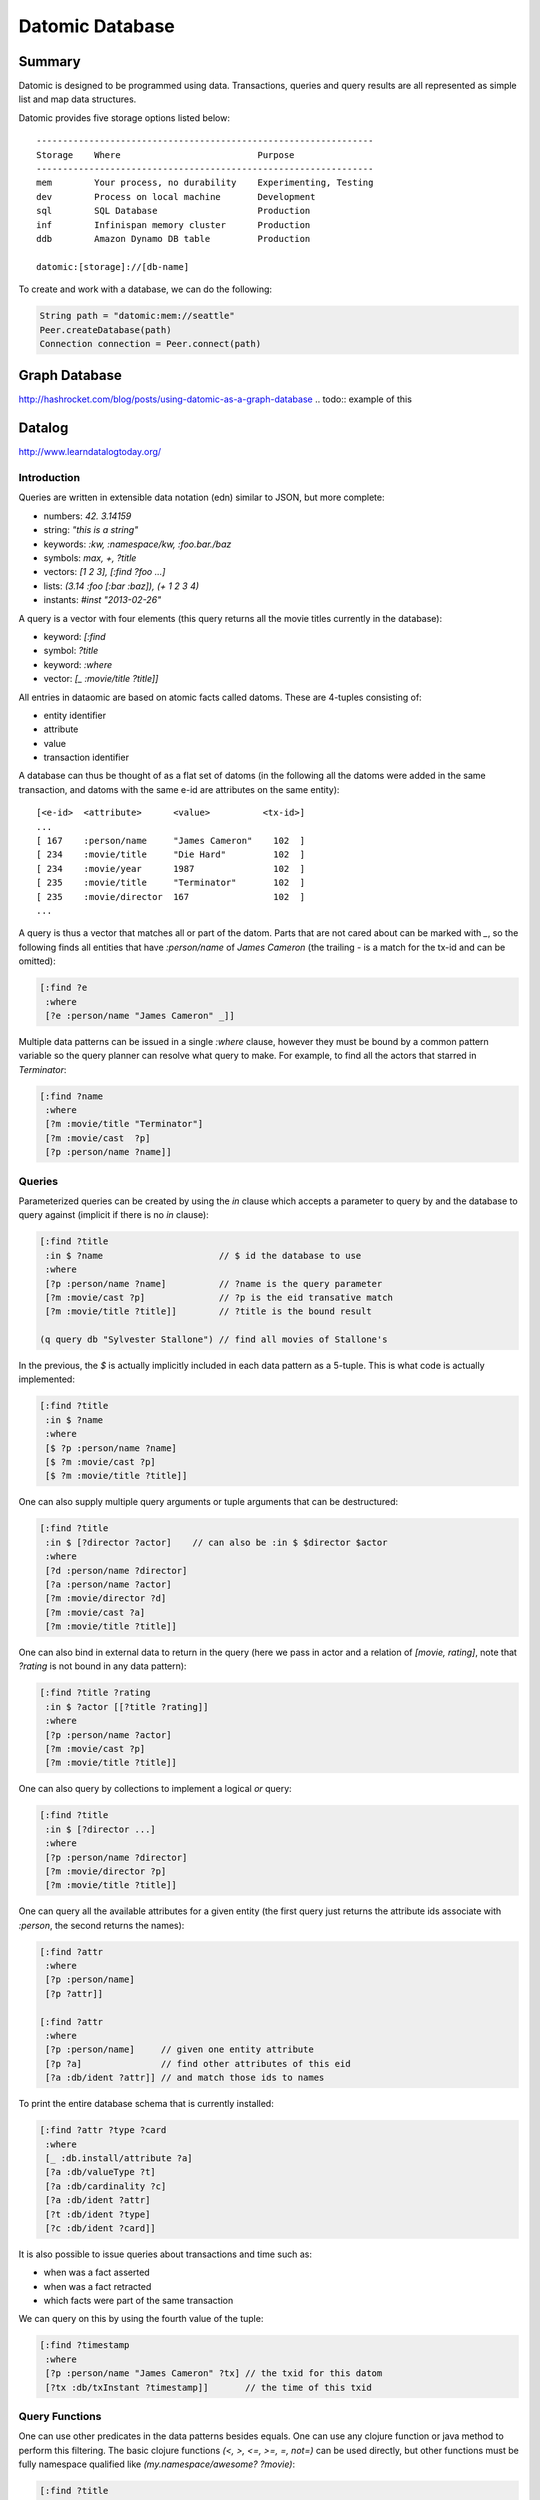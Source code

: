 ================================================================================
Datomic Database
================================================================================

--------------------------------------------------------------------------------
Summary
--------------------------------------------------------------------------------

Datomic is designed to be programmed using data. Transactions, queries and query
results are all represented as simple list and map data structures.

Datomic provides five storage options listed below::

    ----------------------------------------------------------------
    Storage    Where                          Purpose
    ----------------------------------------------------------------
    mem        Your process, no durability    Experimenting, Testing
    dev        Process on local machine       Development
    sql        SQL Database                   Production
    inf        Infinispan memory cluster      Production
    ddb        Amazon Dynamo DB table         Production

    datomic:[storage]://[db-name]

To create and work with a database, we can do the following:

.. code-block:: java

    String path = "datomic:mem://seattle"
    Peer.createDatabase(path)
    Connection connection = Peer.connect(path)

.. todo:: http://docs.datomic.com/tutorial.html

--------------------------------------------------------------------------------
Graph Database
--------------------------------------------------------------------------------

http://hashrocket.com/blog/posts/using-datomic-as-a-graph-database
.. todo::  example of this

--------------------------------------------------------------------------------
Datalog
--------------------------------------------------------------------------------

http://www.learndatalogtoday.org/

~~~~~~~~~~~~~~~~~~~~~~~~~~~~~~~~~~~~~~~~~~~~~~~~~~~~~~~~~~~~~~~~~~~~~~~~~~~~~~~~
Introduction
~~~~~~~~~~~~~~~~~~~~~~~~~~~~~~~~~~~~~~~~~~~~~~~~~~~~~~~~~~~~~~~~~~~~~~~~~~~~~~~~

Queries are written in extensible data notation (edn) similar to JSON, but more
complete:

* numbers:  `42. 3.14159`
* string:   `"this is a string"`
* keywords: `:kw, :namespace/kw, :foo.bar./baz`
* symbols:  `max, +, ?title`
* vectors:  `[1 2 3], [:find ?foo ...]`
* lists:    `(3.14 :foo [:bar :baz]), (+ 1 2 3 4)`
* instants: `#inst "2013-02-26"`

A query is a vector with four elements (this query returns all the movie
titles currently in the database):

* keyword: `[:find`
* symbol:   `?title`
* keyword:  `:where`
* vector:   `[_ :movie/title ?title]]`

All entries in dataomic are based on atomic facts called datoms. These
are 4-tuples consisting of:

* entity identifier
* attribute
* value
* transaction identifier

A database can thus be thought of as a flat set of datoms (in the following
all the datoms were added in the same transaction, and datoms with the same
e-id are attributes on the same entity)::

    [<e-id>  <attribute>      <value>          <tx-id>]
    ...
    [ 167    :person/name     "James Cameron"    102  ]
    [ 234    :movie/title     "Die Hard"         102  ]
    [ 234    :movie/year      1987               102  ]
    [ 235    :movie/title     "Terminator"       102  ]
    [ 235    :movie/director  167                102  ]
    ...

A query is thus a vector that matches all or part of the datom. Parts that
are not cared about can be marked with `_`, so the following finds all
entities that have `:person/name` of `James Cameron` (the trailing `-`
is a match for the tx-id and can be omitted):

.. code-block:: clojure

    [:find ?e
     :where
     [?e :person/name "James Cameron" _]]

Multiple data patterns can be issued in a single `:where` clause, however
they must be bound by a common pattern variable so the query planner can
resolve what query to make. For example, to find all the actors that
starred in `Terminator`:

.. code-block:: clojure

    [:find ?name
     :where
     [?m :movie/title "Terminator"]
     [?m :movie/cast  ?p]
     [?p :person/name ?name]]

~~~~~~~~~~~~~~~~~~~~~~~~~~~~~~~~~~~~~~~~~~~~~~~~~~~~~~~~~~~~~~~~~~~~~~~~~~~~~~~~
Queries
~~~~~~~~~~~~~~~~~~~~~~~~~~~~~~~~~~~~~~~~~~~~~~~~~~~~~~~~~~~~~~~~~~~~~~~~~~~~~~~~

Parameterized queries can be created by using the `in` clause which accepts
a parameter to query by and the database to query against (implicit if there is
no `in` clause):

.. code-block:: clojure

    [:find ?title
     :in $ ?name                      // $ id the database to use
     :where 
     [?p :person/name ?name]          // ?name is the query parameter
     [?m :movie/cast ?p]              // ?p is the eid transative match
     [?m :movie/title ?title]]        // ?title is the bound result

    (q query db "Sylvester Stallone") // find all movies of Stallone's

In the previous, the `$` is actually implicitly included in each data pattern
as a 5-tuple. This is what code is actually implemented:

.. code-block:: clojure

    [:find ?title
     :in $ ?name
     :where 
     [$ ?p :person/name ?name]
     [$ ?m :movie/cast ?p]
     [$ ?m :movie/title ?title]]

One can also supply multiple query arguments or tuple arguments that can be
destructured:

.. code-block:: clojure

    [:find ?title
     :in $ [?director ?actor]    // can also be :in $ $director $actor
     :where 
     [?d :person/name ?director]
     [?a :person/name ?actor]
     [?m :movie/director ?d]
     [?m :movie/cast ?a]
     [?m :movie/title ?title]]

One can also bind in external data to return in the query (here we pass in
actor and a relation of `[movie, rating]`, note that `?rating` is not bound
in any data pattern):

.. code-block:: clojure

     [:find ?title ?rating
      :in $ ?actor [[?title ?rating]]
      :where
      [?p :person/name ?actor]
      [?m :movie/cast ?p]
      [?m :movie/title ?title]]

One can also query by collections to implement a logical `or` query:

.. code-block:: clojure

    [:find ?title
     :in $ [?director ...]
     :where
     [?p :person/name ?director]
     [?m :movie/director ?p]
     [?m :movie/title ?title]]

One can query all the available attributes for a given entity (the first
query just returns the attribute ids associate with `:person`, the second
returns the names):

.. code-block:: clojure

    [:find ?attr
     :where 
     [?p :person/name]
     [?p ?attr]]

    [:find ?attr
     :where
     [?p :person/name]     // given one entity attribute
     [?p ?a]               // find other attributes of this eid
     [?a :db/ident ?attr]] // and match those ids to names

To print the entire database schema that is currently installed:

.. code-block:: clojure

    [:find ?attr ?type ?card
     :where
     [_ :db.install/attribute ?a]
     [?a :db/valueType ?t]
     [?a :db/cardinality ?c]
     [?a :db/ident ?attr]
     [?t :db/ident ?type]
     [?c :db/ident ?card]]

It is also possible to issue queries about transactions and time such as:

* when was a fact asserted
* when was a fact retracted
* which facts were part of the same transaction

We can query on this by using the fourth value of the tuple:

.. code-block:: clojure

    [:find ?timestamp
     :where
     [?p :person/name "James Cameron" ?tx] // the txid for this datom
     [?tx :db/txInstant ?timestamp]]       // the time of this txid

~~~~~~~~~~~~~~~~~~~~~~~~~~~~~~~~~~~~~~~~~~~~~~~~~~~~~~~~~~~~~~~~~~~~~~~~~~~~~~~~
Query Functions
~~~~~~~~~~~~~~~~~~~~~~~~~~~~~~~~~~~~~~~~~~~~~~~~~~~~~~~~~~~~~~~~~~~~~~~~~~~~~~~~

One can use other predicates in the data patterns besides equals. One can use
any clojure function or java method to perform this filtering. The basic clojure
functions `(<, >, <=, >=, =, not=)` can be used directly, but other functions
must be fully namespace qualified like `(my.namespace/awesome? ?movie)`:

.. code-block:: clojure

    [:find ?title
     :where
     [?m :movie/title ?title]   // get the title
     [?m :movie/year ?year]     // of all movies
     [(< 1984 ?year)]]          // before 1984

    [:find ?name
     :where 
     [?p :person/name ?name]    // get the names of all people
     [(.startsWith ?name "M")]] // whose name starts with "M"

One can also use transformation functions to generate new query vaules to bind
to (note, these functions must be pure and have the shape
`[(<fn> <arg1> <arg2> ...) <result-binding>]`). Also, transformation functions
cannot be nested; each expression must be stored to a temporary binding before
being applied to the next function:

.. code-block:: clojure

    (defn age [birthday today]
      (quot (- (.getTime today)
               (.getTime birthday))
            (* 1000 60 60 24 365)))

    [:find ?age
     :in $ ?person ?today
     :where
     [?p :person/name ?name]
     [?p :person/born ?born]
     [(tutorial.fns/age ?born ?today) ?age]]

There are also aggregate functions that can be used to combine results
into a singular result. These include `sum, max, avg, etc` and they are
written in the `:find` clause:

.. code-block:: clojure

    [:find (max ?date)
     :where
      ...]

~~~~~~~~~~~~~~~~~~~~~~~~~~~~~~~~~~~~~~~~~~~~~~~~~~~~~~~~~~~~~~~~~~~~~~~~~~~~~~~~
Rules
~~~~~~~~~~~~~~~~~~~~~~~~~~~~~~~~~~~~~~~~~~~~~~~~~~~~~~~~~~~~~~~~~~~~~~~~~~~~~~~~

Rules allow one to abstract away reusable parts of datalog queries that can be
grouped into meaningful units with names. For example:

.. code-block:: clojure

    [(actor-movie ?name ?title)  // can be used to find actor name given title
     [?p :person/name ?name]     // or movie title given actor name
     [?m :movie/cast ?p]         // supplying both, or one will filter the results
     [?m :movie/title ?title]]   // supplying neither will return all combinations

    [:find ?name
     :in $ %                     // database, collection of rules
     (actor-movie ?name "The Terminator")]

The same name can be bound to numerous rules to provide a type of `or` query
(the first matching rule will be used and following rules will not be
processed):

.. code-block:: clojure

    [[(associated-with ?person ?movie)
      [?movie :movie/cast ?person]]
     [(associated-with ?person ?movie)
      [?movie :movie/director ?person]]]

    [:find ?name
     :in $ %
     :where
     [?m :movie/name "Predator"]
     (associated-with ?p ?m)
     [?p :person/name ?name]]

Rules can also call themselves (as long as they terminate):

.. code-block:: clojure

    [[(friends ?p1 ?p2) [?m :movie/cast ?p1] [?m :movie/cast ?p2]]
     [(friends ?p1 ?p2) [?m :movie/cast ?p1] [?m :movie/director ?p2]]
     [(friends ?p1 ?p2) (friends ?p2 ?p1)]]

    [[(sequels ?m1 ?m2) [?m1 :movie/sequel ?m2]]
     [(sequels ?m1 ?m2) [?mn :movie/sequel ?m2] (sequels ?m1 ?mn)]]
